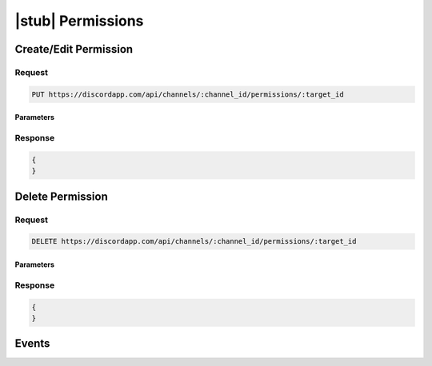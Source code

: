 |stub| Permissions
==================

Create/Edit Permission
----------------------

Request
~~~~~~~

.. code-block:: http

    PUT https://discordapp.com/api/channels/:channel_id/permissions/:target_id

Parameters
^^^^^^^^^^

Response
~~~~~~~~

.. code-block:: json

    {
    }


Delete Permission
--------------

Request
~~~~~~~

.. code-block:: http

    DELETE https://discordapp.com/api/channels/:channel_id/permissions/:target_id

Parameters
^^^^^^^^^^

Response
~~~~~~~~

.. code-block:: json

    {
    }


Events
------